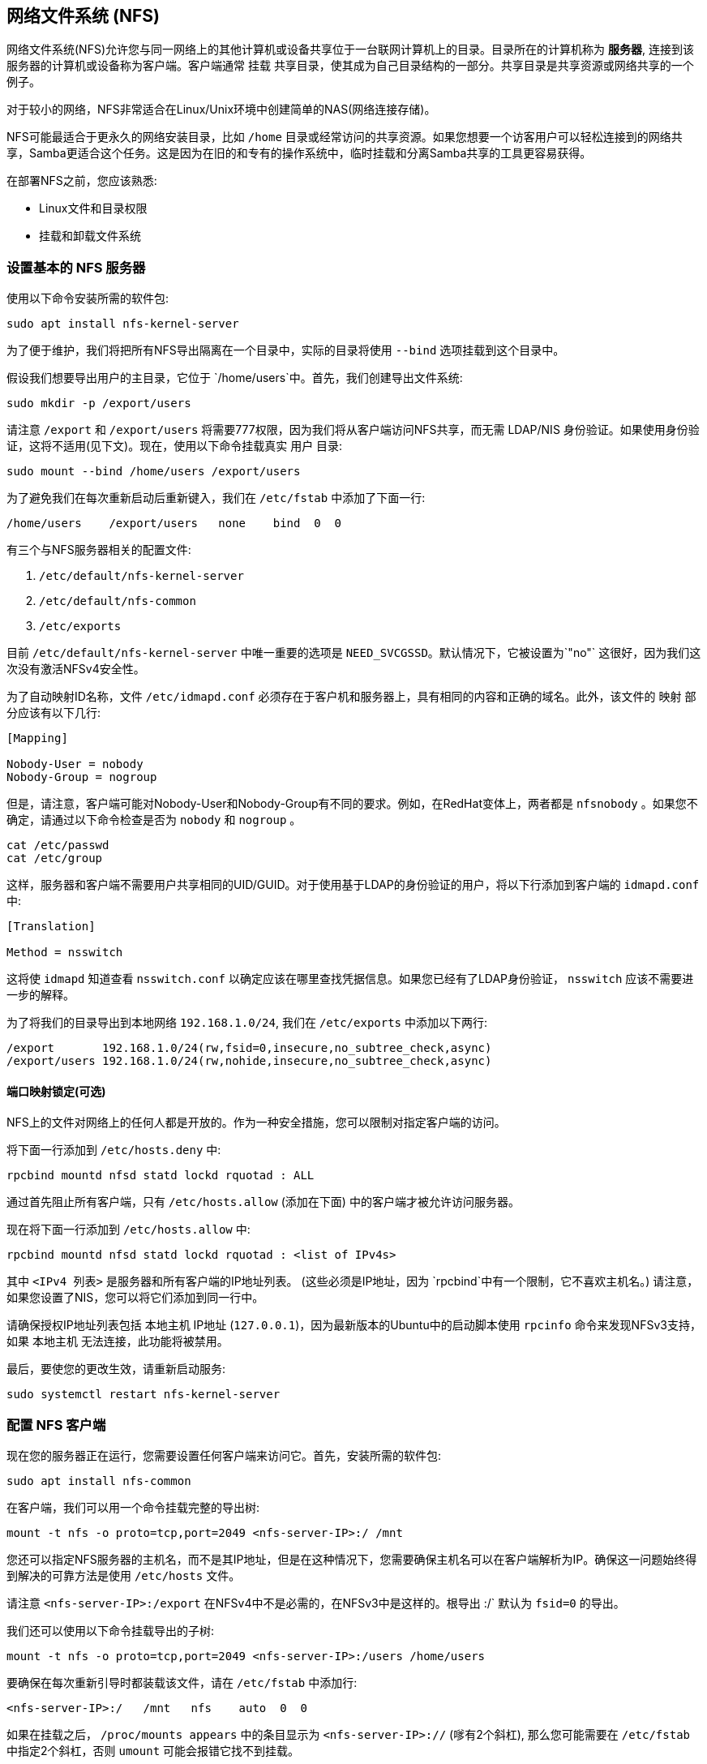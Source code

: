 [[network-file-system-nfs]]
== 网络文件系统 (NFS)

网络文件系统(NFS)允许您与同一网络上的其他计算机或设备共享位于一台联网计算机上的目录。目录所在的计算机称为 *服务器*, 连接到该服务器的计算机或设备称为客户端。客户端通常 `挂载` 共享目录，使其成为自己目录结构的一部分。共享目录是共享资源或网络共享的一个例子。

对于较小的网络，NFS非常适合在Linux/Unix环境中创建简单的NAS(网络连接存储)。

NFS可能最适合于更永久的网络安装目录，比如 `/home` 目录或经常访问的共享资源。如果您想要一个访客用户可以轻松连接到的网络共享，Samba更适合这个任务。这是因为在旧的和专有的操作系统中，临时挂载和分离Samba共享的工具更容易获得。

在部署NFS之前，您应该熟悉:

* Linux文件和目录权限
* 挂载和卸载文件系统

[[setting-up-a-basic-nfs-server]]
=== 设置基本的 NFS 服务器

使用以下命令安装所需的软件包:

[,bash]
----
sudo apt install nfs-kernel-server
----

为了便于维护，我们将把所有NFS导出隔离在一个目录中，实际的目录将使用 `--bind` 选项挂载到这个目录中。

假设我们想要导出用户的主目录，它位于 `/home/users`中。首先，我们创建导出文件系统:

[,bash]
----
sudo mkdir -p /export/users
----

请注意 `/export` 和 `/export/users` 将需要777权限，因为我们将从客户端访问NFS共享，而无需 LDAP/NIS 身份验证。如果使用身份验证，这将不适用(见下文)。现在，使用以下命令挂载真实 `用户` 目录: 

[,bash]
----
sudo mount --bind /home/users /export/users
----

为了避免我们在每次重新启动后重新键入，我们在 `/etc/fstab` 中添加了下面一行:

----
/home/users    /export/users   none    bind  0  0
----

有三个与NFS服务器相关的配置文件:

. `/etc/default/nfs-kernel-server`
. `/etc/default/nfs-common`
. `/etc/exports`

目前 `/etc/default/nfs-kernel-server` 中唯一重要的选项是 `NEED_SVCGSSD`。默认情况下，它被设置为`"no"` 这很好，因为我们这次没有激活NFSv4安全性。

为了自动映射ID名称，文件 `/etc/idmapd.conf` 必须存在于客户机和服务器上，具有相同的内容和正确的域名。此外，该文件的 `映射` 部分应该有以下几行:

----
[Mapping]

Nobody-User = nobody
Nobody-Group = nogroup
----

但是，请注意，客户端可能对Nobody-User和Nobody-Group有不同的要求。例如，在RedHat变体上，两者都是 `nfsnobody` 。如果您不确定，请通过以下命令检查是否为 `nobody` 和 `nogroup` 。

[,bash]
----
cat /etc/passwd
cat /etc/group
----

这样，服务器和客户端不需要用户共享相同的UID/GUID。对于使用基于LDAP的身份验证的用户，将以下行添加到客户端的 `idmapd.conf` 中:

----
[Translation]

Method = nsswitch
----

这将使 `idmapd` 知道查看 `nsswitch.conf` 以确定应该在哪里查找凭据信息。如果您已经有了LDAP身份验证， `nsswitch` 应该不需要进一步的解释。

为了将我们的目录导出到本地网络 `192.168.1.0/24`, 我们在 `/etc/exports` 中添加以下两行:

----
/export       192.168.1.0/24(rw,fsid=0,insecure,no_subtree_check,async)
/export/users 192.168.1.0/24(rw,nohide,insecure,no_subtree_check,async)
----

[[portmap-lockdown-optional]]
==== 端口映射锁定(可选)

NFS上的文件对网络上的任何人都是开放的。作为一种安全措施，您可以限制对指定客户端的访问。

将下面一行添加到 `/etc/hosts.deny` 中:

----
rpcbind mountd nfsd statd lockd rquotad : ALL
----

通过首先阻止所有客户端，只有 `/etc/hosts.allow` (添加在下面) 中的客户端才被允许访问服务器。

现在将下面一行添加到 `/etc/hosts.allow` 中:

----
rpcbind mountd nfsd statd lockd rquotad : <list of IPv4s>
----

其中 `<IPv4 列表>` 是服务器和所有客户端的IP地址列表。 (这些必须是IP地址，因为 `rpcbind`中有一个限制，它不喜欢主机名。) 请注意，如果您设置了NIS，您可以将它们添加到同一行中。

请确保授权IP地址列表包括 `本地主机` IP地址 (`127.0.0.1`)，因为最新版本的Ubuntu中的启动脚本使用 `rpcinfo` 命令来发现NFSv3支持，如果 `本地主机` 无法连接，此功能将被禁用。

最后，要使您的更改生效，请重新启动服务:

[,bash]
----
sudo systemctl restart nfs-kernel-server
----

[[configuring-an-nfs-client]]
=== 配置 NFS 客户端

现在您的服务器正在运行，您需要设置任何客户端来访问它。首先，安装所需的软件包:

[,bash]
----
sudo apt install nfs-common
----

在客户端，我们可以用一个命令挂载完整的导出树:

[,bash]
----
mount -t nfs -o proto=tcp,port=2049 <nfs-server-IP>:/ /mnt
----

您还可以指定NFS服务器的主机名，而不是其IP地址，但是在这种情况下，您需要确保主机名可以在客户端解析为IP。确保这一问题始终得到解决的可靠方法是使用 `/etc/hosts` 文件。

请注意 `<nfs-server-IP>:/export` 在NFSv4中不是必需的，在NFSv3中是这样的。根导出 :/` 默认为 `fsid=0` 的导出。

我们还可以使用以下命令挂载导出的子树:

[,bash]
----
mount -t nfs -o proto=tcp,port=2049 <nfs-server-IP>:/users /home/users
----

要确保在每次重新引导时都装载该文件，请在 `/etc/fstab` 中添加行:

----
<nfs-server-IP>:/   /mnt   nfs    auto  0  0
----

如果在挂载之后， `/proc/mounts appears` 中的条目显示为 `<nfs-server-IP>://` (嗲有2个斜杠), 那么您可能需要在 `/etc/fstab` 中指定2个斜杠，否则 `umount` 可能会报错它找不到挂载。

[[portmap-lockdown-optional-2]]
==== 端口映射锁定(可选)

将下面一行添加到 `/etc/hosts.deny`中:

----
rpcbind : ALL
----

通过首先阻止所有客户端，只有 `/etc/hosts.allow` (添加在下面) 中的客户端才被允许访问服务器。

现在将下面一行添加到 `/etc/hosts.allow` 中:

----
rpcbind : <NFS server IP address>
----

其中 `<NFS 服务器IP地址>` 是服务器IP地址。

[[a-more-complex-nfs-server]]
=== 更复杂的NFS服务器

NFS用户权限基于用户ID (UID)。客户端上任何用户的uid都必须与服务器上的uid相匹配，以便用户能够访问。典型的做法是:

* 手动密码文件同步
* LDAP的使用
* DNS的使用
* NIS的使用

请注意，在主用户拥有root访问权限的系统上，您必须小心:该用户可以更改系统上的uid，以允许自己访问任何人的文件。该页面假设管理团队是唯一具有root访问权限的组，并且他们都是可信的。其他任何东西都代表一种更高级的配置，这里就不讨论了。

[[group-permissions]]
==== 群组权限

用户的文件访问权限由他们在客户端上的组成员身份决定，而不是由他们在服务器上的组成员身份决定。但是，有一个重要的限制:从客户端到服务器最多传递16个组，如果用户是客户端上超过16个组的成员，一些文件或目录可能会意外地不可访问。

[[dns-optional-only-if-using-dns]]
==== DNS (可选，仅当使用DNS时)

将任何客户机名称和IP地址添加到 `/etc/hosts`. (服务器的IP地址应该已经在那里了。) 这确保了即使DNS关闭，NFS仍将工作。或者，如果你愿意，你也可以依靠DNS这取决于你。

[[nis-optional-only-if-using-nis]]
==== NIS (可选，仅当使用NIS时)

这适用于使用NIS的客户端。否则不能使用网络组，应该在 `/etc/exports`中指定单独的IP或主机名。有关更多信息，请阅读 `man netgroup` 中的错误部分。

首先，编辑 `/etc/netgroup` 并添加一行来对您的客户端进行分类(这一步不是必需的，只是为了方便):

----
myclients (client1,,) (client2,,) ...
----

其中 `myclients` 是网络组名称。

接下来运行以下命令来重建NIS数据库:

[,bash]
----
sudo make -C /var/yp
----

文件名 `yp` 指的是黄页，NIS以前的名字。

[[portmap-lockdown-optional-3]]
==== 端口映射锁定(可选)

将下面一行添加到 `/etc/hosts.deny` 中:

----
rpcbind mountd nfsd statd lockd rquotad : ALL
----

通过首先阻止所有客户端，只有 `/etc/hosts.allow` (添加在下面) 中的客户端才被允许访问服务器。

考虑将下面一行添加到 `/etc/hosts.allow`:

----
rpcbind mountd nfsd statd lockd rquotad : <list of IPs>
----

其中 `<IP列表>` 是服务器和所有客户端的IP地址列表。 由于 `rpcbind` 中的限制，这些必须是IP地址。请注意，如果您设置了NIS，您可以将它们添加到同一行中。

[[package-installation-and-configuration]]
==== 软件包安装和配置

安装必要的软件包:

[,bash]
----
sudo apt install rpcbind nfs-kernel-server
----

编辑 `/etc/exports` 并添加共享:

----
/home @myclients(rw,sync,no_subtree_check)
/usr/local @myclients(rw,sync,no_subtree_check)
----

上面的示例将 `/home` 和 `/usr/local` 共享给 `myclients` 网络组中的所有客户端。

----
/home 192.168.0.10(rw,sync,no_subtree_check) 192.168.0.11(rw,sync,no_subtree_check)
/usr/local 192.168.0.10(rw,sync,no_subtree_check) 192.168.0.11(rw,sync,no_subtree_check)
----

上面的示例将 `/home` 和 `/usr/local` 共享给两个具有静态IP地址的客户端。 如果您希望允许访问专用网络中位于指定IP地址范围内的所有客户端，请考虑以下情况:

----
/home 192.168.0.0/255.255.255.0(rw,sync,no_subtree_check)
/usr/local 192.168.0.0/255.255.255.0(rw,sync,no_subtree_check)
----

在这里， `rw` 使共享读/写和 `sync` 要求服务器仅在任何更改被刷新到磁盘后才回复请求。 这是最安全的选择； `异步` 比较快，但是很危险。 如果您正在考虑其他选择，强烈建议您阅读 `man exports` 。

设置 `/etc/exports` 后, 导出共享:

[,bash]
----
sudo exportfs -ra
----

每当修改 `/etc/exports` 时，你都需要运行这个命令。

[[restart-services]]
==== 重启服务

默认情况下， `rpcbind` 只绑定到环回接口。要允许从远程机器访问 `rpcbind` ，您需要更改 `/etc/conf.d/rpcbind` 以删除 `-l` 或 `-i 127.0.0.1`。

如果进行了任何更改，rpcbind和NFS将需要重新启动:

[,bash]
----
sudo systemctl restart rpcbind
sudo systemctl restart nfs-kernel-server
----

[[security-items-to-consider]]
==== 要考虑的安全项目

除了上面讨论的UID问题，应该注意的是，攻击者可能伪装成被允许映射共享的机器，这允许他们创建任意UID来访问您的文件。一个潜在的解决方案是IPSec。您可以设置您的所有域成员只通过IPSec相互通信，这将有效地验证您的客户端就是它所说的那个人。

IPSec 的工作原理是使用服务器的公钥加密发往服务器的流量，服务器发回使用客户端公钥加密的所有回复。流量使用相应的私钥解密。如果客户端没有它应该拥有的密钥，则无法发送或接收数据。

IPSec的替代方案是物理上独立的网络。这需要单独的网络交换机和单独的以太网卡，以及该网络的物理安全性。

[[troubleshooting]]
=== 故障排除

只有在成功登录并且您的主目录被解密后，在加密的主目录中挂载 NFS 共享才有效。这意味着使用 /etc/fstab 在启动时挂载 NFS 共享将不起作用，因为您的家在挂载时尚未解密。使用符号链接有一个简单的解决方法：

. 创建一个备用目录以挂载 NFS 共享：

[,bash]
----
sudo mkdir /nfs
sudo mkdir /nfs/music
----

. 编辑 `/etc/fstab` 以将 NFS 共享挂载到该目录中：

----
nfsServer:music    /nfs/music    nfs    auto    0 0
----

. 在家中创建一个符号链接，指向实际的安装位置。例如，在这种情况下，首先删除 `Music` 那里已经存在的目录：

[,bash]
----
rmdir /home/user/Music
ln -s /nfs/music/ /home/user/Music
----
